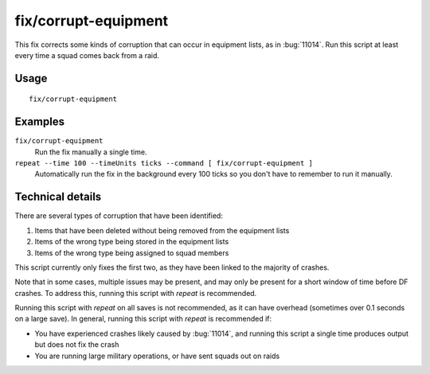 fix/corrupt-equipment
=====================

.. dfhack-tool::
    :summary: Fixes some game crashes caused by corrupt military equipment.
    :tags: untested fort bugfix military

This fix corrects some kinds of corruption that can occur in equipment lists, as
in :bug:`11014`. Run this script at least every time a squad comes back from a
raid.

Usage
-----

::

    fix/corrupt-equipment

Examples
--------

``fix/corrupt-equipment``
    Run the fix manually a single time.
``repeat --time 100 --timeUnits ticks --command [ fix/corrupt-equipment ]``
    Automatically run the fix in the background every 100 ticks so you don't
    have to remember to run it manually.

Technical details
-----------------

There are several types of corruption that have been identified:

1. Items that have been deleted without being removed from the equipment lists
2. Items of the wrong type being stored in the equipment lists
3. Items of the wrong type being assigned to squad members

This script currently only fixes the first two, as they have been linked to the
majority of crashes.

Note that in some cases, multiple issues may be present, and may only be present
for a short window of time before DF crashes. To address this, running this
script with `repeat` is recommended.

Running this script with `repeat` on all saves is not recommended, as it can
have overhead (sometimes over 0.1 seconds on a large save). In general, running
this script with `repeat` is recommended if:

- You have experienced crashes likely caused by :bug:`11014`, and running this
  script a single time produces output but does not fix the crash
- You are running large military operations, or have sent squads out on raids
